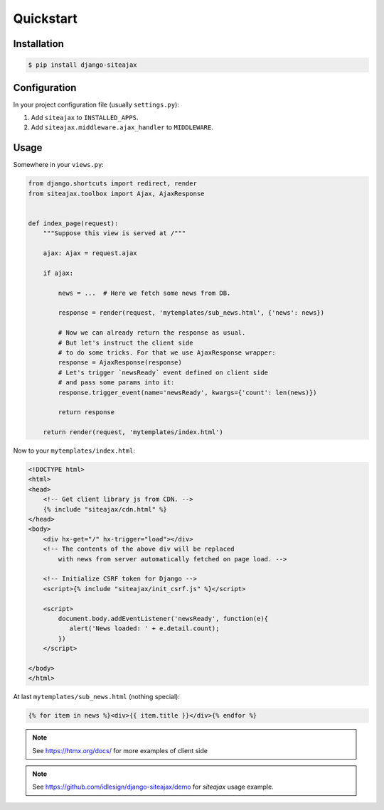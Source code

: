 Quickstart
==========


Installation
~~~~~~~~~~~~

.. code-block::

    $ pip install django-siteajax


Configuration
~~~~~~~~~~~~~

In your project configuration file (usually ``settings.py``):

1. Add ``siteajax`` to ``INSTALLED_APPS``.
2. Add ``siteajax.middleware.ajax_handler`` to ``MIDDLEWARE``.


Usage
~~~~~

Somewhere in your ``views.py``:

.. code-block:: python

    from django.shortcuts import redirect, render
    from siteajax.toolbox import Ajax, AjaxResponse


    def index_page(request):
        """Suppose this view is served at /"""

        ajax: Ajax = request.ajax

        if ajax:

            news = ...  # Here we fetch some news from DB.

            response = render(request, 'mytemplates/sub_news.html', {'news': news})

            # Now we can already return the response as usual.
            # But let's instruct the client side
            # to do some tricks. For that we use AjaxResponse wrapper:
            response = AjaxResponse(response)
            # Let's trigger `newsReady` event defined on client side
            # and pass some params into it:
            response.trigger_event(name='newsReady', kwargs={'count': len(news)})

            return response

        return render(request, 'mytemplates/index.html')


Now to your ``mytemplates/index.html``:

.. code-block:: html

    <!DOCTYPE html>
    <html>
    <head>
        <!-- Get client library js from CDN. -->
        {% include "siteajax/cdn.html" %}
    </head>
    <body>
        <div hx-get="/" hx-trigger="load"></div>
        <!-- The contents of the above div will be replaced
            with news from server automatically fetched on page load. -->

        <!-- Initialize CSRF token for Django -->
        <script>{% include "siteajax/init_csrf.js" %}</script>

        <script>
            document.body.addEventListener('newsReady', function(e){
               alert('News loaded: ' + e.detail.count);
            })
        </script>

    </body>
    </html>


At last ``mytemplates/sub_news.html`` (nothing special):

.. code-block:: html

    {% for item in news %}<div>{{ item.title }}</div>{% endfor %}


.. note:: See https://htmx.org/docs/ for more examples of client side

.. note:: See https://github.com/idlesign/django-siteajax/demo for `siteajax` usage example.
